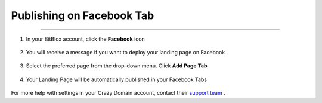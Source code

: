 ========
Publishing on Facebook Tab
========



###########################################



1. In your BitBlox account, click the **Facebook** icon

    .. class:: screenshot

		|bitblox-click-facebook-icon|

2. You will receive a message if you want to deploy your landing page on Facebook

    .. class:: screenshot

		|bitblox-click-facebook|
		
3. Select the preferred page from the drop-down menu. Click **Add Page Tab** 

    .. class:: screenshot
	
		|bitblox-choose-your-page|
		

4. Your Landing Page will be automatically published in your Facebook Tabs

    .. class:: screenshot
		
		|bitblox-facebook-tab|




For more help with settings in your Crazy Domain account, contact their `support team <https://www.crazydomains.com/help/>`__ . 

.. |bitblox-click-facebook-icon| image:: _images/bitblox-click-facebook-icon.png
.. |bitblox-click-facebook| image:: _images/bitblox-click-facebook.png
.. |bitblox-choose-your-page| image:: _images/bitblox-choose-your-page.png
.. |bitblox-facebook-tab| image:: _images/bitblox-facebook-tab.png